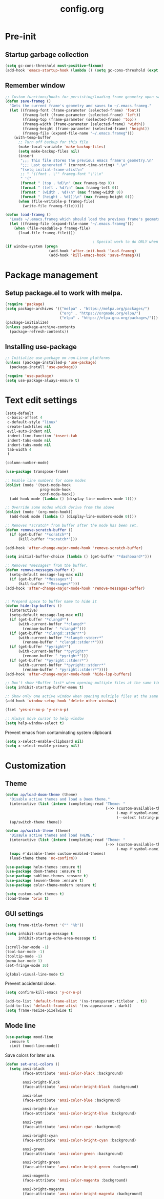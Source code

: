 #+TITLE: config.org
#+PROPERTY: header - args: tangle "~/.config/emacs/config.el"

* Pre-init
#+STARTUP: overview
** Startup garbage collection

#+begin_src emacs-lisp
  (setq gc-cons-threshold most-positive-fixnum)
  (add-hook 'emacs-startup-hook (lambda () (setq gc-cons-threshold (expt 2 23))))
#+end_src

** Remember window

#+begin_src emacs-lisp
  ;; Custom functions/hooks for persisting/loading frame geometry upon save/load
  (defun save-frameg ()
    "Gets the current frame's geometry and saves to ~/.emacs.frameg."
    (let ((frameg-font (frame-parameter (selected-frame) 'font))
          (frameg-left (frame-parameter (selected-frame) 'left))
          (frameg-top (frame-parameter (selected-frame) 'top))
          (frameg-width (frame-parameter (selected-frame) 'width))
          (frameg-height (frame-parameter (selected-frame) 'height))
          (frameg-file (expand-file-name "~/.emacs.frameg")))
      (with-temp-buffer
        ;; Turn off backup for this file
        (make-local-variable 'make-backup-files)
        (setq make-backup-files nil)
        (insert
         ";;; This file stores the previous emacs frame's geometry.\n"
         ";;; Last generated " (current-time-string) ".\n"
         "(setq initial-frame-alist\n"
         ;; " '((font . \"" frameg-font "\")\n"
         " '("
         (format " (top . %d)\n" (max frameg-top 0))
         (format " (left . %d)\n" (max frameg-left 0))
         (format " (width . %d)\n" (max frameg-width 0))
         (format " (height . %d)))\n" (max frameg-height 0)))
        (when (file-writable-p frameg-file)
          (write-file frameg-file)))))

  (defun load-frameg ()
    "Loads ~/.emacs.frameg which should load the previous frame's geometry."
    (let ((frameg-file (expand-file-name "~/.emacs.frameg")))
      (when (file-readable-p frameg-file)
        (load-file frameg-file))))

                                          ; Special work to do ONLY when there is a window system being used
  (if window-system (progn
                      (add-hook 'after-init-hook 'load-frameg)
                      (add-hook 'kill-emacs-hook 'save-frameg)))
#+end_src

* Package management
** Setup package.el to work with melpa.

#+begin_src emacs-lisp
  (require 'package)
  (setq package-archives '(("melpa" . "https://melpa.org/packages/")
                           ("org" . "https://orgmode.org/elpa/")
                           ("elpa" . "https://elpa.gnu.org/packages/")))
  (package-initialize)
  (unless package-archive-contents
    (package-refresh-contents))
#+end_src

** Installing use-package

#+begin_src emacs-lisp
  ;; Initialize use-package on non-Linux platforms
  (unless (package-installed-p 'use-package)
    (package-install 'use-package))

  (require 'use-package)
  (setq use-package-always-ensure t)

#+end_src

* Text edit settings

#+Begin_src emacs-lisp
  (setq-default
   c-basic-offset 4
   c-default-style "linux"
   create-lockfiles nil
   evil-auto-indent nil
   indent-line-function 'insert-tab
   indent-tabs-mode nil
   indent-tabs-mode nil
   tab-width 4
   )

  (column-number-mode)

  (use-package transpose-frame)

  ;; Enable line numbers for some modes
  (dolist (mode '(text-mode-hook
                  prog-mode-hook
                  conf-mode-hook))
    (add-hook mode (lambda () (display-line-numbers-mode 1))))

  ;; Override some modes which derive from the above
  (dolist (mode '(org-mode-hook))
    (add-hook mode (lambda () (display-line-numbers-mode 0))))

  ;; Removes *scratch* from buffer after the mode has been set.
  (defun remove-scratch-buffer ()
    (if (get-buffer "*scratch*")
        (kill-buffer "*scratch*")))

  (add-hook 'after-change-major-mode-hook 'remove-scratch-buffer)

  (setq initial-buffer-choice (lambda () (get-buffer "*dashboard*")))

  ;; Removes *messages* from the buffer.
  (defun remove-messages-buffer ()
    (setq-default message-log-max nil)
    (if (get-buffer "*Messages*")
        (kill-buffer "*Messages*")))
  (add-hook 'after-change-major-mode-hook 'remove-messages-buffer)


  ;; Prepend space to buffer name to hide it
  (defun hide-lsp-buffers ()
    (interactive)
    (setq-default message-log-max nil)
    (if (get-buffer "*clangd*")
        (with-current-buffer "*clangd*"
          (rename-buffer " *clangd*")))
    (if (get-buffer "*clangd::stderr*")
        (with-current-buffer "*clangd::stderr*"
          (rename-buffer " *clangd::stderr*")))
    (if (get-buffer "*pyright*")
        (with-current-buffer "*pyright*"
          (rename-buffer " *pyright*")))
    (if (get-buffer "*pyright::stderr*")
        (with-current-buffer "*pyright::stderr*"
          (rename-buffer " *pyright::stderr*"))))
  (add-hook 'after-change-major-mode-hook 'hide-lsp-buffers)

  ;; Don't show *Buffer list* when opening multiple files at the same time.
  (setq inhibit-startup-buffer-menu t)

  ;; Show only one active window when opening multiple files at the same time.
  (add-hook 'window-setup-hook 'delete-other-windows)

  (fset 'yes-or-no-p 'y-or-n-p)

  ;; Always move cursor to help window
  (setq help-window-select t)

#+end_src

Prevent emacs from contaminating system clipboard.
#+begin_src emacs-lisp
  (setq x-select-enable-clipboard nil)
  (setq x-select-enable-primary nil)
#+end_src

* Customization
** Theme

#+begin_src emacs-lisp
  (defun ap/load-doom-theme (theme)
    "Disable active themes and load a Doom theme."
    (interactive (list (intern (completing-read "Theme: "
                                                (->> (custom-available-themes)
                                                     (-map #'symbol-name)
                                                     (--select (string-prefix-p "doom-" it)))))))
    (ap/switch-theme theme))

  (defun ap/switch-theme (theme)
    "DisaBle active themes and load THEME."
    (interactive (list (intern (completing-read "Theme: "
                                                (->> (custom-available-themes)
                                                     (-map #'symbol-name))))))
    (mapc #'disable-theme custom-enabled-themes)
    (load-theme theme 'no-confirm))
#+end_src

#+begin_src emacs-lisp
  (use-package helm-themes :ensure t)
  (use-package doom-themes :ensure t)
  (use-package sublime-themes :ensure t)
  (use-package leuven-theme :ensure t)
  (use-package color-theme-modern :ensure t)

  (setq custom-safe-themes t)
  (load-theme 'brin t)
#+end_src

** GUI settings

#+begin_src emacs-lisp
  (setq frame-title-format '("" "%b"))

  (setq inhibit-startup-message t
        inhibit-startup-echo-area-message t)

  (scroll-bar-mode -1)
  (tool-bar-mode -1)
  (tooltip-mode -1)
  (menu-bar-mode 1)
  (set-fringe-mode 10)

  (global-visual-line-mode t)

#+end_src

Prevent accidental close.

#+begin_src emacs-lisp
  (setq confirm-kill-emacs 'y-or-n-p)
#+end_src

#+begin_src emacs-lisp
  (add-to-list 'default-frame-alist '(ns-transparent-titlebar . t))
  (add-to-list 'default-frame-alist '(ns-appearance . dark))
  (setq frame-resize-pixelwise t)
#+end_src

** Mode line

#+begin_src emacs-lisp
  (use-package mood-line
    :ensure t
    :init (mood-line-mode))
#+end_src

Save colors for later use.
#+begin_src emacs-lisp
  (defun set-ansi-colors ()
    (setq ansi-black
          (face-attribute 'ansi-color-black :background)

          ansi-bright-black
          (face-attribute 'ansi-color-bright-black :background)

          ansi-blue
          (face-attribute 'ansi-color-blue :background)

          ansi-bright-blue
          (face-attribute 'ansi-color-bright-blue :background)

          ansi-cyan
          (face-attribute 'ansi-color-cyan :background)

          ansi-bright-cyan
          (face-attribute 'ansi-color-bright-cyan :background)

          ansi-green
          (face-attribute 'ansi-color-green :background)

          ansi-bright-green
          (face-attribute 'ansi-color-bright-green :background)

          ansi-magenta
          (face-attribute 'ansi-color-magenta :background)

          ansi-bright-magenta
          (face-attribute 'ansi-color-bright-magenta :background)

          ansi-red
          (face-attribute 'ansi-color-red :background)

          ansi-bright-red
          (face-attribute 'ansi-color-bright-red :background)

          ansi-white
          (face-attribute 'ansi-color-white :background)

          ansi-bright-white
          (face-attribute 'ansi-color-bright-white :background)

          ansi-yellow
          (face-attribute 'ansi-color-yellow :background)

          ansi-bright-yellow
          (face-attribute 'ansi-color-bright-yellow :background)))
#+end_src

#+Begin_src emacs-lisp
  (setq inhibit-compacting-font-caches t)
#+end_src

** Font

Only use variable-pitch if explicitly called.

#+begin_src emacs-lisp
  (defun variable-pitch-on ()
    (interactive)
    (set-face-attribute 'variable-pitch nil :font "CMU Serif 14" :inherit 'default))
#+end_src

#+begin_src emacs-lisp
  (set-face-attribute 'default nil        :font "Mononoki 14")
  (set-face-attribute 'fixed-pitch nil    :font "Mononoki 14" :height 1.0)
  (set-face-attribute 'variable-pitch nil :font "Mononoki 14" :height 1.0)

  (when (eq (nth 3 (assq 'geometry (car (display-monitor-attributes-list)))) 3840)
    (set-face-attribute 'default nil :font "Mononoki 18"))

  (setq doom-themes-enable-bold t
        doom-themes-enable-italic t)

                                          ;(variable-pitch-on)
#+end_src

** Dashboard
#+begin_src emacs-lisp
  (use-package dashboard
    :init
    :config
    (setq ;dashboard-banner-logo-title "Emacs"
          dashboard-startup-banner 4
          dashboard-set-navigator t
          dashboard-set-footer nil
          dashboard-items '((bookmarks . 5) (recents  . 6) (projects . 3))
          dashboard-center-content t
          dashboard-filter-agenda-entry 'dashboard-no-filter-agenda)
    (dashboard-setup-startup-hook)

    (global-unset-key [tab])
    (global-unset-key (kbd "C-e")))

  (set-face-attribute 'dashboard-items-face nil :inherit 'default)
  (set-face-attribute 'dashboard-heading-face nil :inherit 'default)
#+end_src

** Centaur Tabs

#+begin_src emacs-lisp
  ; (use-package powerline)
  ; (use-package centaur-tabs
  ;   :demand

  ;   :init
  ;   (setq ns-use-srgb-colorspace nil)
  ;   (setq centaur-tabs-plain-icons t)
  ;   (setq centaur-tabs-set-icons t)
  ;   (setq centaur-tabs-set-modified-marker t)
  ;   (setq centaur-tabs-style "box")
  ;   (setq centaur-tabs-set-bar 'under)
  ;   (setq x-underline-at-descent-line t)

  ;   :config
  ;   ;(centaur-tabs-mode t)
  ;   ;(centaur-tabs-headline-match)

  ;   :bind
  ;   ("C-<tab>" . centaur-tabs-forward)
  ;   ("C-S-<tab>" . centaur-tabs-backward))

  ; (defun centaur-tabs-buffer-groups ()
  ;   "`centaur-tabs-buffer-groups' control buffers' group rules.

  ;                         Group centaur-tabs with mode if buffer is derived from `eshell-mode' `emacs-lisp-mode' `dired-mode' `org-mode' `magit-mode'.
  ;                         All buffer name start with * will group to \"Emacs\".
  ;                         Other buffer group by `centaur-tabs-get-group-name' with project name."
  ;   (list
  ;    (cond
  ;     ((or (string-match ".*" (substring (buffer-name) 0 1))
  ;          (memq major-mode '(magit-process-mode
  ;                             magit-status-mode
  ;                             magit-diff-mode
  ;                             magit-log-mode
  ;                             magit-file-mode
  ;                             magit-blob-mode
  ;                             magit-blame-mode
  ;                             )))
  ;      "Emacs")
  ;     ((derived-mode-p 'prog-mode)
  ;      "Editing")
  ;     ((derived-mode-p 'dired-mode)
  ;      "Dired")
  ;     ((memq major-mode '(helpful-mode
  ;                         help-mode))
  ;      "Help")
  ;     ((memq major-mode '(org-mode
  ;                         org-agenda-clockreport-mode
  ;                         org-src-mode
  ;                         org-agenda-mode
  ;                         org-beamer-mode
  ;                         org-indent-mode
  ;                         org-bullets-mode
  ;                         org-cdlatex-mode
  ;                         org-agenda-log-mode
  ;                         diary-mode))
  ;      "OrgMode")
  ;     (t
  ;      (centaur-tabs-get-group-name (current-buffer))))))

#+end_src

* Controls
** Evil mode

#+begin_src emacs-lisp
  (use-package evil
    :init
    (setq evil-want-integration t
          evil-want-keybinding nil
          evil-vsplit-window-right t
          evil-split-window-below t
          evil-want-C-u-scroll t
          evil-undo-system 'undo-redo)

    (evil-mode)
    )

#+end_src

*** Evil collection

#+begin_src emacs-lisp
  (use-package evil-collection
    :after evil
    :config
    ;(setq evil-collection-mode-list '(dashboard dired ibuffer))
    (evil-collection-init))
  (use-package evil-tutor)

#+end_src

** Keybindings

#+begin_src emacs-lisp

  (setq mac-option-modifier nil
        Mac-escape-modifier nil
        mac-right-command-modifier 'meta)

  (global-set-key (kbd "C-+") 'text-scale-increase)
  (global-set-key (kbd "C--") 'text-scale-decrease)
  (global-set-key (kbd "C-=") 'text-scale-set)

  (global-set-key (kbd "§") 'evil-invert-char)

  (define-key evil-normal-state-map (kbd "U") 'evil-redo)

  (define-key evil-normal-state-map (kbd "C-a C-e") 'treemacs-select-window)

  (define-key evil-normal-state-map (kbd "C-a C-x") 'evil-delete-buffer)
  (define-key help-mode-map (kbd "C-a C-x") 'evil-delete-buffer)

  (define-key evil-normal-state-map (kbd "C-w -") 'evil-window-split)
  (define-key evil-normal-state-map (kbd "C-w |") 'evil-window-vsplit)
  (define-key evil-normal-state-map (kbd "C-w SPC") 'transpose-frame)
  (define-key evil-normal-state-map (kbd "SPC b") 'ivy-switch-buffer)
  (define-key evil-normal-state-map (kbd "SPC h p") 'ff-find-other-file)

  (evil-define-key 'treemacs treemacs-mode-map (kbd "C-a C-x")    #'evil-delete-buffer)
  (evil-define-key 'treemacs treemacs-mode-map (kbd "C-a C-e")    #'evil-delete-buffer)
  (evil-define-key 'treemacs treemacs-mode-map (kbd "z a")        #'treemacs-RET-action)
  (evil-define-key 'treemacs treemacs-mode-map (kbd "S-h")        #'treemacs-root-up)
  (evil-define-key 'treemacs treemacs-mode-map (kbd "S-l")        #'treemacs-root-down)

  (defvar dashboard-mode-map
    (let ((map (make-sparse-keymap)))
      (define-key map (kbd "C-p") 'dashboard-previous-line)
      (define-key map (kbd "C-n") 'dashboard-next-line)
      (define-key map (kbd "<up>") 'dashboard-previous-line)
      (define-key map (kbd "<down>") 'dashboard-next-line)
      (define-key map (kbd "k") 'dashboard-previous-line)
      (define-key map (kbd "j") 'dashboard-next-line)
      (define-key map [tab] 'evil-next-buffer)
      (define-key map (kbd "C-i") 'widget-forward)
      (define-key map [backtab] 'evil-prev-buffer)
      (define-key map (kbd "RET") 'dashboard-return) (define-key map [mouse-1] 'dashboard-mouse-1)
      (define-key map (kbd "}") #'dashboard-next-section)
      (define-key map (kbd "{") #'dashboard-previous-section)
      map)
    "Keymap for dashboard mode.")

  (use-package general
    :config
    (general-evil-setup t))

  (use-package elpy
    :bind (:map elpy-mode-map
                ("<g>" . nil)))
#+end_src

** Simpleclip

By default, Emacs orchestrates a subtle interaction between the internal kill ring and the external system clipboard.

simpleclip-mode radically simplifies clipboard handling: the system clipboard and the Emacs kill ring are made completely independent, and never influence each other.

#+begin_src emacs-lisp
  (use-package simpleclip :ensure t)
  (require 'simpleclip)
  (simpleclip-mode 1)
#+end_src

** general

#+begin_src emacs-lisp
  (nvmap :keymaps 'override :prefix "SPC"
    "SPC"   '(counsel-M-x :which-key "M-x")
    "c c"   '(compile :which-key "Compile")
    "c C"   '(recompile :which-key "Recompile")
    "h r r" '((lambda () (interactive) (load-file "~/.emacs.d/init.el")) :which-key "Reload emacs config")
    "t t"   '(toggle-truncate-lines :which-key "Toggle truncate lines"))
  (nvmap :keymaps 'override :prefix "SPC"
    "m *"   '(org-ctrl-c-star :which-key "Org-ctrl-c-star")
    "m +"   '(org-ctrl-c-minus :which-key "Org-ctrl-c-minus")
    "m ."   '(counsel-org-goto :which-key "Counsel org goto")
    "m e"   '(org-export-dispatch :which-key "Org export dispatch")
    "m f"   '(org-footnote-new :which-key "Org footnote new")
    "m h"   '(org-toggle-heading :which-key "Org toggle heading")
    "m i"   '(org-toggle-item :which-key "Org toggle item")
    "m n"   '(org-store-link :which-key "Org store link")
    "m o"   '(org-set-property :which-key "Org set property")
    "m t"   '(org-todo :which-key "Org todo")
    "m x"   '(org-toggle-checkbox :which-key "Org toggle checkbox")
    "m B"   '(org-babel-tangle :which-key "Org babel tangle")
    "m I"   '(org-toggle-inline-images :which-key "Org toggle inline imager")
    "m T"   '(org-todo-list :which-key "Org todo list")
    "o a"   '(org-agenda :which-key "Org agenda")
    )
#+end_src

** which key

#+begin_src emacs-lisp
  (use-package which-key
    :ensure t)
  (which-key-mode)
#+end_src

** ivy + counsel

#+begin_src emacs-lisp
  (use-package counsel
    :after ivy
    :config (counsel-mode))

  (use-package ivy
    :defer 0.1
    :diminish
    :bind
    (("C-c C-r" . ivy-resume)
     ("C-x B" . ivy-switch-buffer-other-window))
    :custom
    (setq ivy-count-format "(%d/%d) ")
    (setq ivy-use-virtual-buffers t)
    (setq enable-recursive-minibuffers t)

    :config
    (ivy-mode))


  (use-package ivy-posframe)
  ;; Different command can use different display function.
  (setq ivy-posframe-display-functions-alist
        '((swiper          . ivy-posframe-display-at-point)
          (complete-symbol . ivy-posframe-display-at-point)
          (counsel-M-x     . ivy-posframe-display)
          (t               . ivy-posframe-display)))

  (setq ivy-posframe-height-alist '((swiper . 20)
                                    (t      . 20)))

  (defun ivy-posframe-get-size ()
    (list
     :width ivy-posframe-width
     :min-width 100
     :max-width 180
     ))

  (setq ivy-posframe-parameters
        '((left-fringe . 12)
          (right-fringe . 12)
          (top-fringe . 12)
          (bottom-fringe . 12)
          ))

  (ivy-posframe-mode 1)

  (use-package ivy-rich
    :after ivy
    :config
    (ivy-rich-modify-columns
     'counsel-M-x
     '((counsel-M-x-transformer (:width 40))
       (ivy-rich-counsel-function-docstring (:width 80))))

    )

  (ivy-rich-mode 1)

  (use-package swiper
    :after ivy
    :bind (("C-s" . swiper)
           ("C-r" . swiper)))

  (use-package prescient
    :after ivy
    )
  (use-package ivy-prescient
    :after prescient
    :config
    (prescient-persist-mode 1)
    (ivy-prescient-mode 1)
    )

  (add-to-list 'ivy-sort-functions-alist
               '(ivy-switch-buffer . ivy-string<))

  (use-package ripgrep)
#+end_src

** m-x

#+begin_src emacs-lisp
  (setq ivy-initial-inputs-alist nil)
  (use-package smex)
  (smex-initialize)
#+end_src

#+begin_src emacs-lisp
  (require 'tramp)
  (set-default 'tramp-auto-save-directory "~/.config/emacs/temp")
  (set-default 'tramp-default-method "plink")
#+end_src

** crux

#+begin_src emacs-lisp
  (use-package crux
    :ensure t)

#+end_src

** Vertico

#+begin_src emacs-lisp
  (use-package vertico
    :init
    (vertico-mode))

  (use-package savehist
    :init
    (savehist-mode))

  (use-package vertico-posframe
    :init
    (vertico-posframe-mode))
  #+end_src

* File management
** Dired

#+begin_src emacs-lisp
                                          ;  (use-package all-the-icons-dired)
  (use-package dired-open)
  (use-package peep-dired)
  (use-package dired-single)

  (nvmap :states '(normal visual) :keymaps 'override :prefix "SPC"
    "d d" '(dired :which-key "Open dired")
    "d j" '(dired-jump :which-key "Dired jump to current")
    "d p" '(peep-dired :which-key "Peep-dired"))

  (with-eval-after-load 'dired
    (evil-define-key 'normal dired-mode-map (kbd "h") 'dired-up-directory)
    (evil-define-key 'normal dired-mode-map (kbd "l") 'dired-open-file)
    (evil-define-key 'normal peep-dired-mode-map (kbd "j") 'peep-dired-next-file)
    (evil-define-key 'normal peep-dired-mode-map (kbd "k") 'peep-dired-prev-file))

  (add-hook 'peep-dired-hook 'evil-normalize-keymaps)
#+end_src

** Projectile

#+begin_src emacs-lisp
  (use-package projectile
    :ensure t
    :init (setq projectile-enable-caching t)
    :config
    (add-to-list 'projectile-globally-ignored-directories ".cache")
    (add-to-list 'projectile-globally-ignored-directories ".DS_Store")
    (add-to-list 'projectile-globally-ignored-directories ".vscode")
    (add-to-list 'projectile-globally-ignored-directories "BUILD")
    (projectile-mode +1)
    (projectile-global-mode 1)
    (setq
     projectile-globally-ignored-file-suffixes '(".elc" ".pyc" ".o" ".swp" ".so" ".a" ".d" ".ld")
     projectile-globally-ignored-files '("TAGS" "tags" ".DS_Store")
     projectile-ignored-projects `("~/.pyenv/")
     projectile-mode-line-function #'(lambda () (format " [%s]" (projectile-project-name)))
     projectile-enable-caching t
     projectile-indexing-method 'native
     projectile-file-exists-remote-cache-expire nil)
    (define-key projectile-mode-map (kbd "C-c p") 'projectile-command-map)


  :bind (:map projectile-mode-map
              ("s-p" . projectile-command-map)
              ("C-c p" . projectile-command-map)))

#+end_src

** File-related keybindings
#+begin_src emacs-lisp
  (nvmap :states '(normal visual) :keymaps 'override :prefix "SPC"
    "."     '(find-file :which-key "Find file")
    "f f"   '(find-file :which-key "Find file")
    "f r"   '(counsel-recentf :which-key "Recent files")
    "f s"   '(save-buffer :which-key "Save file")
    "f u"   '(sudo-edit-find-file :which-key "Sudo find file")
    "f y"   '(dt/show-and-copy-buffer-path :which-key "Yank file path")
    "f C"   '(copy-file :which-key "Copy file")
    "f D"   '(delete-file :which-key "Delete file")
    "f R"   '(rename-file :which-key "Rename file")
    "f S"   '(write-file :which-key "Save file as...")
    "f U"   '(sudo-edit :which-key "Sudo edit file"))
#+end_src

** Custom filetypes

#+begin_src emacs-lisp
  (add-to-list 'auto-mode-alist '("\\.rep\\'" . c-mode))
#+end_src

#+begin_src emacs-lisp
  (setq backup-directory-alist '(("." . "~/.config/emacs/saves")))
#+end_src

** Other

Always follow symlinks
#+begin_src emacs-lisp
  (setq vc-follow-symlinks t)
#+end_src

* Org-mode
** Org-mode appearance
*** Mixed-pitch
#+begin_src emacs-lisp
  (use-package mixed-pitch
    :hook
    (text-mode . mixed-pitch-mode))
#+end_src

*** Font
*** TeX style
#+begin_src emacs-lisp
  (defun org-tex-style()
    (interactive)
    (setq org-hidden-keywords '(title))

    (set-face-attribute 'org-document-title nil
                        :height 2.0
                        :weight 'regular
                        :font "CMU Serif"
                        :foreground nil
                        )

    ;; set basic title font
    (set-face-attribute 'org-level-8 nil :weight 'bold :inherit 'default)
    ;; Low levels are unimportant = no scalinkjukjg
    (set-face-attribute 'org-level-7 nil :inherit 'org-level-8)
    (set-face-attribute 'org-level-6 nil :inherit 'org-level-8)
    (set-face-attribute 'org-level-5 nil :inherit 'org-level-8)
    (set-face-attribute 'org-level-4 nil :inherit 'org-level-8)
    ;; Top ones get scaled the same as in LaTeX (\large, \Large, \LARGE)
    (set-face-attribute 'org-level-3 nil :inherit 'org-level-8 :height 1.2 :weight 'bold) ;\large
    (set-face-attribute 'org-level-2 nil :inherit 'org-level-8 :height 1.4 :weight 'bold) ;\Large
    (set-face-attribute 'org-level-1 nil :inherit 'org-level-8 :height 1.5 :weight 'bold) ;\LARGE
    ;; Only use the first 4 styles and do not cycle.
    (setq org-cycle-level-faces nil)
    (setq org-n-level-faces 4)
    (variable-pitch-mode 1)
    (variable-pitch-on)
    )

#+end_src

** Set up
#+begin_src emacs-lisp
  (use-package org
    :hook (org-mode . org-mode-setup)
    :config
    (setq org-ellipsis " .."
          org-hide-emphasis-markers t)
    )
  (use-package org-superstar)
  (add-hook 'org-mode-hook
            (lambda ()
              (org-superstar-mode 1)))

  ;; This is usually the default, but keep in mind it must be nil
  (setq org-hide-leading-stars nil)
  ;; This line is necessary.
  (setq org-superstar-leading-bullet ?\s)
  ;; If you use Org Indent you also need to add this, otherwise the
  ;; above has no effect while Indent is enabled.
  (setq org-indent-mode-turns-on-hiding-stars nil)
  (setq org-superstar-headline-bullets-list '("·"))

  (defun org-mode-setup ()
    (org-indent-mode)
    (auto-fill-mode 0)
    (visual-line-mode 1)
    (org-num-mode 1)
    (variable-pitch-mode nil)
    (setq evil-auto-indent nil)
    (require 'org-inlinetask)
                                          ;(org-tex-style)
    )
#+end_src

*** Column width

#+begin_src emacs-lisp
                                          ;(defun org-mode-visual-fill ()
                                          ;  (setq visual-fill-column-width 80
                                          ;        visual-fill-column-center-text t
                                          ;        visual-fill-column-extra-text-width '(0 . 5)
                                          ;        )
                                          ;  (visual-fill-column-mode 1))

                                          ;(use-package visual-fill-column
                                          ;  :hook (org-mode . org-mode-visual-fill))
#+end_src

*** org-tempo
#+begin_src emacs-lisp
  (require 'org-tempo)

  (add-to-list 'org-structure-template-alist '("sh" . "src sh"))
  (add-to-list 'org-structure-template-alist '("el" . "src emacs-lisp"))
  (add-to-list 'org-structure-template-alist '("sc" . "src scheme"))
  (add-to-list 'org-structure-template-alist '("ts" . "src typescript"))
  (add-to-list 'org-structure-template-alist '("py" . "src python"))
  (add-to-list 'org-structure-template-alist '("go" . "src go"))
  (add-to-list 'org-structure-template-alist '("yaml" . "src yaml"))
  (add-to-list 'org-structure-template-alist '("json" . "src json"))
  (add-to-list 'org-structure-template-alist '("cpp" . "src cpp"))
#+end_src

* Term mode

#+begin_src emacs-lisp
  (setq term-line-mode-buffer-read-only nil)
  (setq term-char-mode-buffer-read-only nil)

  (defadvice ansi-term (after advice-term-line-mode activate)
    (term-char-mode))


  (general-create-definer
    ninrod--term-mode
    :keymaps '(term-raw-map term-mode-map))

  (ninrod--term-mode
    :states 'emacs
    :prefix "C-c"
    "<escape>" 'term-send-esc
    "l"        'term-line-mode
    "c"        'term-char-mode
    "j"        'multi-term-next
    "k"        'multi-term-prev)

  (ninrod--term-mode
    :states '(normal visual)
    :prefix ","
    "l" 'term-line-mode
    "c" 'term-char-mode
    "n" 'multi-term-next
    "p" 'multi-term-prev)

  (defun my-term-handle-exit (&optional process-name msg)
    (message "%s | %s" process-name msg)
    (kill-buffer (current-buffer)))

  (advice-add 'term-handle-exit :after 'my-term-handle-exit)

  (xterm-mouse-mode 1)

#+end_src

** ENV
Get path from shell
#+begin_src emacs-lisp
  (defun set-exec-path-from-shell-PATH ()
    "Set up Emacs' `exec-path' and PATH environment variable to match
  that used by the user's shell.

  This is particularly useful under Mac OS X and macOS, where GUI
  apps are not started from a shell."
    (interactive)
    (let ((path-from-shell (replace-regexp-in-string
                            "[ \t\n]*$" "" (shell-command-to-string
                                            "$SHELL --login -c 'echo $PATH'"
                                            ))))
      (setenv "PATH" path-from-shell)
      (setq exec-path (split-string path-from-shell path-separator))))

  (set-exec-path-from-shell-PATH)
#+end_src

* Performance
** Byte compile on exit

#+begin_src emacs-lisp

  (defun compile-config ()
    (interactive)
    (org-babel-tangle-file
     (expand-file-name "config.org" user-emacs-directory)
     (expand-file-name "config.el" user-emacs-directory))

    (byte-compile-file
     (expand-file-name "config.el" user-emacs-directory)
     (expand-file-name "config.elc" user-emacs-directory)))

  (add-hook 'kill-emacs-hook 'compile-config)

  (add-to-list 'org-babel-default-header-args
               '(:noweb . "yes"))

#+end_src

** Tweak garbage collection
#+begin_src emacs-lisp

  (defmacro k-time (&rest body)
    "Measure and return the time it takes evaluating BODY."
    `(let ((time (current-time)))
       ,@body
       (float-time (time-since time))))

  ;; Set garbage collection threshold to 1GB.
  (setq gc-cons-threshold #x40000000)

  ;; When idle for 15sec run the GC no matter what.
  (defvar k-gc-timer
    (run-with-idle-timer 300 t (lambda () (garbage-collect))))

#+end_src

* Version control
** Git gutter

#+begin_src emacs-lisp
  (use-package git-gutter
    :ensure t
    :init
    (global-git-gutter-mode +1))

#+end_src

* Tools
** LSP

#+begin_src emacs-lisp
  (use-package lsp-pyright :ensure t)

  (setq lsp-clients-clangd-args '("-j=8" "-background-index" "-log=error" "--clang-tidy" "--query-driver=/Applications/ARM/**/*"))
  (setq use-dialog-box nil)
  (setq use-system-tooltips nil)

  (use-package lsp-mode
    :ensure t :hook ((c-mode . lsp)
                     (c++-mode . lsp)
                     (python-mode . lsp)
                     (lsp-mode . lsp-enable-which-key-integration))
    :commands lsp
    :config
    (setq lsp-headerline-breadcrumb-enable nil)
    (setq lsp-keymap-prefix "C-c l")
    (setq lsp-signature-auto-activate nil)
    (setq lsp-enable-symbol-highlighting nil)
    (setq lsp-file-watch-threshold 15000)
    (setq lsp-enable-links nil)
    (define-key lsp-mode-map (kbd "C-c l") lsp-command-map)
    )
  (setq lsp-eldoc-enable-hover nil)

  (setq max-mini-window-height 2
        eldoc-echo-area-use-multiline-p nil)

  (use-package lsp-ivy
    :ensure t
    :commands lsp-ivy-workspace-symbol)

  (use-package lsp-treemacs
    :ensure t
    :commands lsp-treemacs-errors-list)

  ;; company
  (use-package company
    :ensure t
    :bind ("M-/" . company-complete-common-or-cycle) ;; overwritten by flyspell
    :init (add-hook 'after-init-hook 'global-company-mode)
    :config
    (setq company-show-numbers            t
          company-minimum-prefix-length   1
          company-idle-delay              0.3
          company-backends
          '((company-files          ; files & directory
             company-keywords       ; keywords
             company-capf           ; what is this?
             company-yasnippet)
            (company-abbrev company-dabbrev))))

  (use-package lsp-ui
    :ensure t
    :config
    (setq lsp-ui-doc-show-with-cursor nil
          lsp-ui-doc-show-with-mouse nil
          lsp-ui-doc-position 'bottom
          lsp-ui-doc-delay 0.1
          lsp-ui-sideline-enable t
          ))

  (use-package company-box
    :ensure t
    :after company
    :hook (company-mode . company-box-mode))

  ;; flycheck
  (use-package flycheck
    :ensure t
    :init (global-flycheck-mode)
    :config
    (setq flycheck-display-errors-function
          #'flycheck-display-error-messages-unless-error-list
          flycheck-display-errors-delay 0.0))

  (use-package tree-sitter
    :ensure t
    :config
    (global-tree-sitter-mode))
  (add-hook 'tree-sitter-after-on-hook #'tree-sitter-hl-mode)

  (use-package tree-sitter-langs
    :ensure t
    :after tree-sitter)

  #+end_src

** clang-format
#+begin_src emacs-lisp
  (use-package clang-format
    :ensure t
    :init
    (global-set-key (kbd "C-c i") 'clang-format-region)
    (global-set-key (kbd "C-c u") 'clang-format-buffer)
    (setq clang-format-style "file")

    (defun clang-format-save-hook-for-this-buffer ()
      "Create a buffer local save hook."
      (add-hook 'before-save-hook
                (lambda ()
                  (when (locate-dominating-file "." ".clang-format")
                    (clang-format-buffer))
                  ;; Continue to save.
                  nil)
                nil
                ;; Buffer local hook.
                t)))

    ;; Run this for each mode you want to use the hook.
    (add-hook 'c-mode-hook (lambda () (clang-format-save-hook-for-this-buffer)))
    (add-hook 'c++-mode-hook (lambda () (clang-format-save-hook-for-this-buffer)))
    (add-hook 'glsl-mode-hook (lambda () (clang-format-save-hook-for-this-buffer)))

#+end_src
** Documentation
*** Mermaid
#+begin_src emacs-lisp
  (use-package mermaid-mode)
#+end_src
